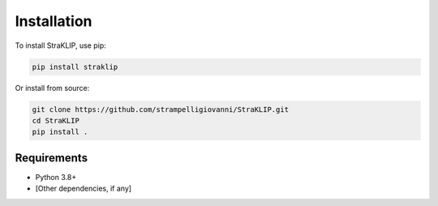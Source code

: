 Installation
============

To install StraKLIP, use pip:

.. code-block:: bash

   pip install straklip

Or install from source:

.. code-block:: bash

   git clone https://github.com/strampelligiovanni/StraKLIP.git
   cd StraKLIP
   pip install .

Requirements
------------

- Python 3.8+
- [Other dependencies, if any]
